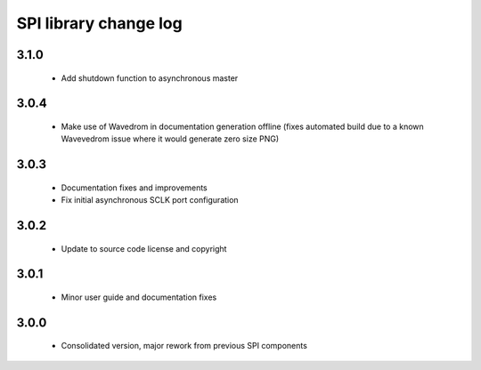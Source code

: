 SPI library change log
======================

3.1.0
-----

  * Add shutdown function to asynchronous master

3.0.4
-----

  * Make use of Wavedrom in documentation generation offline (fixes automated
    build due to a known Wavevedrom issue where it would generate zero size PNG)

3.0.3
-----

  * Documentation fixes and improvements
  * Fix initial asynchronous SCLK port configuration

3.0.2
-----

  * Update to source code license and copyright

3.0.1
-----

  * Minor user guide and documentation fixes

3.0.0
-----

  * Consolidated version, major rework from previous SPI components

